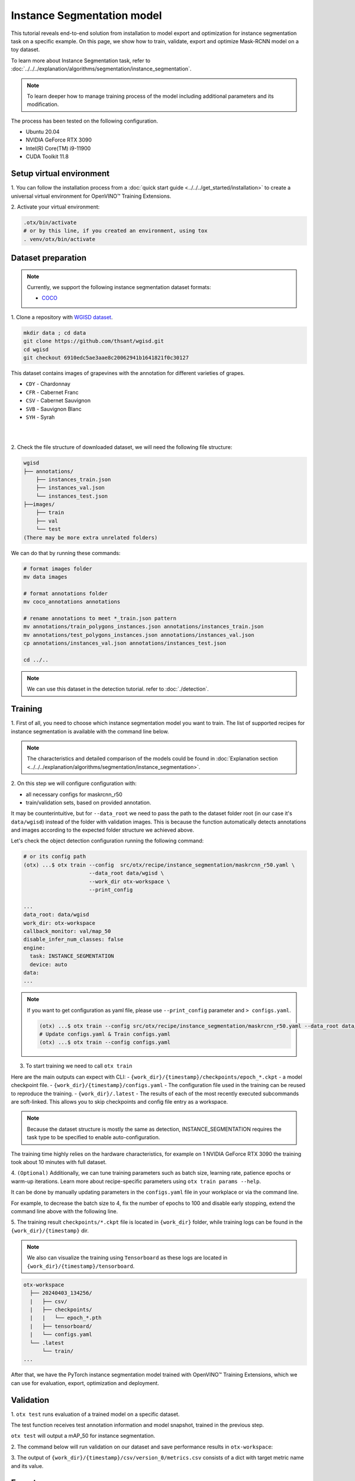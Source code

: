 Instance Segmentation model
================================

This tutorial reveals end-to-end solution from installation to model export and optimization for instance segmentation task on a specific example.
On this page, we show how to train, validate, export and optimize Mask-RCNN model on a toy dataset.

To learn more about Instance Segmentation task, refer to :doc:`../../../explanation/algorithms/segmentation/instance_segmentation`.


.. note::

  To learn deeper how to manage training process of the model including additional parameters and its modification.

The process has been tested on the following configuration.

- Ubuntu 20.04
- NVIDIA GeForce RTX 3090
- Intel(R) Core(TM) i9-11900
- CUDA Toolkit 11.8

*************************
Setup virtual environment
*************************

1. You can follow the installation process from a :doc:`quick start guide <../../../get_started/installation>`
to create a universal virtual environment for OpenVINO™ Training Extensions.

2. Activate your virtual
environment:

.. code-block:: shell

  .otx/bin/activate
  # or by this line, if you created an environment, using tox
  . venv/otx/bin/activate


***************************
Dataset preparation
***************************

..  note::

  Currently, we support the following instance segmentation dataset formats:

  - `COCO <https://cocodataset.org/#format-data>`_


1. Clone a repository with
`WGISD dataset <https://github.com/thsant/wgisd>`_.

.. code-block::

    mkdir data ; cd data
    git clone https://github.com/thsant/wgisd.git
    cd wgisd
    git checkout 6910edc5ae3aae8c20062941b1641821f0c30127


This dataset contains images of grapevines with the annotation for different varieties of grapes.

- ``CDY`` - Chardonnay
- ``CFR`` - Cabernet Franc
- ``CSV`` - Cabernet Sauvignon
- ``SVB`` - Sauvignon Blanc
- ``SYH`` - Syrah

|

.. image:: ../../../../../utils/images/wgisd_dataset_sample.jpg
  :width: 600
  :alt: this image uploaded from this `source <https://github.com/thsant/wgisd/blob/master/data/CDY_2015.jpg>`_

|

2. Check the file structure of downloaded dataset,
we will need the following file structure:

.. code-block:: shell

  wgisd
  ├── annotations/
      ├── instances_train.json
      ├── instances_val.json
      └── instances_test.json
  ├──images/
      ├── train
      ├── val
      └── test
  (There may be more extra unrelated folders)

We can do that by running these commands:

.. code-block:: shell

  # format images folder
  mv data images

  # format annotations folder
  mv coco_annotations annotations

  # rename annotations to meet *_train.json pattern
  mv annotations/train_polygons_instances.json annotations/instances_train.json
  mv annotations/test_polygons_instances.json annotations/instances_val.json
  cp annotations/instances_val.json annotations/instances_test.json

  cd ../..

..  note::
  We can use this dataset in the detection tutorial. refer to :doc:`./detection`.

*********
Training
*********

1. First of all, you need to choose which instance segmentation model you want to train.
The list of supported recipes for instance segmentation is available with the command line below.

.. note::

  The characteristics and detailed comparison of the models could be found in :doc:`Explanation section <../../../explanation/algorithms/segmentation/instance_segmentation>`.


.. tab-set::

    .. tab-item:: CLI

        .. code-block:: shell

          (otx) ...$ otx find --task INSTANCE_SEGMENTATION

          ┏━━━━━━━━━━━━━━━━━━━━━━━┳━━━━━━━━━━━━━━━━━━━━━━━━━━━━━━━┳━━━━━━━━━━━━━━━━━━━━━━━━━━━━━━━━━━━━━━━━━━━━━━━━━━━━━━━━━━━━━━━━━━━━━━━━━━━━━━━━━━━━┓
          ┃ Task                  ┃ Model Name                    ┃ Recipe Path                                                                        ┃
          ┡━━━━━━━━━━━━━━━━━━━━━━━╇━━━━━━━━━━━━━━━━━━━━━━━━━━━━━━━╇━━━━━━━━━━━━━━━━━━━━━━━━━━━━━━━━━━━━━━━━━━━━━━━━━━━━━━━━━━━━━━━━━━━━━━━━━━━━━━━━━━━━┩
          │ INSTANCE_SEGMENTATION │ openvino_model                │ src/otx/recipe/instance_segmentation/openvino_model.yaml                           │
          │ INSTANCE_SEGMENTATION │ maskrcnn_r50                  │ src/otx/recipe/instance_segmentation/maskrcnn_r50.yaml                             │
          │ INSTANCE_SEGMENTATION │ maskrcnn_r50_tile             │ src/otx/recipe/instance_segmentation/maskrcnn_r50_tile.yaml                        │
          │ INSTANCE_SEGMENTATION │ maskrcnn_swint                │ src/otx/recipe/instance_segmentation/maskrcnn_swint.yaml                           │
          │ INSTANCE_SEGMENTATION │ maskrcnn_efficientnetb2b      │ src/otx/recipe/instance_segmentation/maskrcnn_efficientnetb2b.yaml                 │
          │ INSTANCE_SEGMENTATION │ rtmdet_inst_tiny              │ src/otx/recipe/instance_segmentation/rtmdet_inst_tiny.yaml                         │
          │ INSTANCE_SEGMENTATION │ maskrcnn_efficientnetb2b_tile │ src/otx/recipe/instance_segmentation/maskrcnn_efficientnetb2b_tile.yaml            │
          │ INSTANCE_SEGMENTATION │ maskrcnn_swint_tile           │ src/otx/recipe/instance_segmentation/maskrcnn_swint_tile.yaml                      │
          └───────────────────────┴───────────────────────────────┴────────────────────────────────────────────────────────────────────────────────────┘

    .. tab-item:: API

        .. code-block:: python

          from otx.engine.utils.api import list_models

          model_lists = list_models(task="INSTANCE_SEGMENTATION")
          print(model_lists)
          '''
          [
            'maskrcnn_swint',
            'maskrcnn_r50',
            'maskrcnn_r50_tile',
            'rtmdet_inst_tiny',
            'maskrcnn_swint_tile',
            'maskrcnn_efficientnetb2b_tile',
            'openvino_model',
            'maskrcnn_efficientnetb2b',
          ]
          '''

2. On this step we will configure configuration
with:

- all necessary configs for maskrcnn_r50
- train/validation sets, based on provided annotation.

It may be counterintuitive, but for ``--data_root`` we need to pass the path to the dataset folder root (in our case it's ``data/wgisd``) instead of the folder with validation images.
This is because the function automatically detects annotations and images according to the expected folder structure we achieved above.

Let's check the object detection configuration running the following command:

.. code-block:: shell

  # or its config path
  (otx) ...$ otx train --config  src/otx/recipe/instance_segmentation/maskrcnn_r50.yaml \
                       --data_root data/wgisd \
                       --work_dir otx-workspace \
                       --print_config

  ...
  data_root: data/wgisd
  work_dir: otx-workspace
  callback_monitor: val/map_50
  disable_infer_num_classes: false
  engine:
    task: INSTANCE_SEGMENTATION
    device: auto
  data:
  ...

.. note::

  If you want to get configuration as yaml file, please use ``--print_config`` parameter and ``> configs.yaml``.

  .. code-block:: shell

    (otx) ...$ otx train --config src/otx/recipe/instance_segmentation/maskrcnn_r50.yaml --data_root data/wgisd --print_config > configs.yaml
    # Update configs.yaml & Train configs.yaml
    (otx) ...$ otx train --config configs.yaml

3. To start training we need to call ``otx train``

Here are the main outputs can expect with CLI:
- ``{work_dir}/{timestamp}/checkpoints/epoch_*.ckpt`` - a model checkpoint file.
- ``{work_dir}/{timestamp}/configs.yaml`` - The configuration file used in the training can be reused to reproduce the training.
- ``{work_dir}/.latest`` - The results of each of the most recently executed subcommands are soft-linked. This allows you to skip checkpoints and config file entry as a workspace.

.. tab-set::

    .. tab-item:: CLI (auto-config)

        .. code-block:: shell

            (otx) ...$ otx train --data_root data/wgisd --task INSTANCE_SEGMENTATION

    .. tab-item:: CLI (with config)

        .. code-block:: shell

            (otx) ...$ otx train --config src/otx/recipe/instance_segmentation/maskrcnn_r50.yaml --data_root data/wgisd

    .. tab-item:: API (from_config)

        .. code-block:: python

            from otx.engine import Engine

            data_root = "data/wgisd"
            recipe = "src/otx/recipe/instance_segmentation/maskrcnn_r50.yaml"

            engine = Engine.from_config(
                      config_path=recipe,
                      data_root=data_root,
                      work_dir="otx-workspace",
                    )

            engine.train(...)

    .. tab-item:: API

        .. code-block:: python

            from otx.engine import Engine

            data_root = "data/wgisd"

            engine = Engine(
                      model="maskrcnn_r50",
                      task="INSTANCE_SEGMENTATION",
                      data_root=data_root,
                      work_dir="otx-workspace",
                    )

            engine.train(...)

.. note::

  Because the dataset structure is mostly the same as detection, INSTANCE_SEGMENTATION requires the task type to be specified to enable auto-configuration.

The training time highly relies on the hardware characteristics, for example on 1 NVIDIA GeForce RTX 3090 the training took about 10 minutes with full dataset.

4. ``(Optional)`` Additionally, we can tune training parameters such as batch size, learning rate, patience epochs or warm-up iterations.
Learn more about recipe-specific parameters using ``otx train params --help``.

It can be done by manually updating parameters in the ``configs.yaml`` file in your workplace or via the command line.

For example, to decrease the batch size to 4, fix the number of epochs to 100 and disable early stopping, extend the command line above with the following line.

.. tab-set::

    .. tab-item:: CLI

        .. code-block:: shell

            (otx) ...$ otx train ... --data.config.train_subset.batch_size 4 \
                                     --max_epochs 100

    .. tab-item:: API

        .. code-block:: python

            from otx.core.config.data import DataModuleConfig, SubsetConfig
            from otx.core.data.module import OTXDataModule
            from otx.engine import Engine

            data_config = DataModuleConfig(..., train_subset=SubsetConfig(..., batch_size=4))
            datamodule = OTXDataModule(..., config=data_config)

            engine = Engine(..., datamodule=datamodule)

            engine.train(max_epochs=100)


5. The training result ``checkpoints/*.ckpt`` file is located in ``{work_dir}`` folder,
while training logs can be found in the ``{work_dir}/{timestamp}`` dir.

.. note::
  We also can visualize the training using ``Tensorboard`` as these logs are located in ``{work_dir}/{timestamp}/tensorboard``.

.. code-block::

  otx-workspace
    ├── 20240403_134256/
    |   ├── csv/
    |   ├── checkpoints/
    |   |   └── epoch_*.pth
    |   ├── tensorboard/
    |   └── configs.yaml
    └── .latest
        └── train/
  ...

After that, we have the PyTorch instance segmentation model trained with OpenVINO™ Training Extensions, which we can use for evaluation, export, optimization and deployment.

***********
Validation
***********

1. ``otx test`` runs evaluation of a trained
model on a specific dataset.

The test function receives test annotation information and model snapshot, trained in the previous step.

``otx test`` will output a mAP_50 for instance segmentation.

2. The command below will run validation on our dataset
and save performance results in ``otx-workspace``:

.. tab-set::

    .. tab-item:: CLI (with work_dir)

        .. code-block:: shell

            (otx) ...$ otx test --work_dir otx-workspace
            ┏━━━━━━━━━━━━━━━━━━━━━━━━━━━┳━━━━━━━━━━━━━━━━━━━━━━━━━━━┓
            ┃        Test metric        ┃       DataLoader 0        ┃
            ┡━━━━━━━━━━━━━━━━━━━━━━━━━━━╇━━━━━━━━━━━━━━━━━━━━━━━━━━━┩
            │      test/data_time       │   0.0007903117220848799   │
            │      test/iter_time       │   0.062202490866184235    │
            │         test/map          │    0.33679962158203125    │
            │        test/map_50        │    0.5482384562492371     │
            │        test/map_75        │    0.37118086218833923    │
            └───────────────────────────┴───────────────────────────┘

    .. tab-item:: CLI (with config)

        .. code-block:: shell

            (otx) ...$ otx test --config  src/otx/recipe/instance_segmentation/maskrcnn_r50.yaml \
                                --data_root data/wgisd \
                                --checkpoint otx-workspace/20240312_051135/checkpoints/epoch_059.ckpt
            ┏━━━━━━━━━━━━━━━━━━━━━━━━━━━┳━━━━━━━━━━━━━━━━━━━━━━━━━━━┓
            ┃        Test metric        ┃       DataLoader 0        ┃
            ┡━━━━━━━━━━━━━━━━━━━━━━━━━━━╇━━━━━━━━━━━━━━━━━━━━━━━━━━━┩
            │      test/data_time       │   0.0007903117220848799   │
            │      test/iter_time       │   0.062202490866184235    │
            │         test/map          │    0.33679962158203125    │
            │        test/map_50        │    0.5482384562492371     │
            │        test/map_75        │    0.37118086218833923    │
            └───────────────────────────┴───────────────────────────┘

    .. tab-item:: API

        .. code-block:: python

            engine.test()


3. The output of ``{work_dir}/{timestamp}/csv/version_0/metrics.csv`` consists of
a dict with target metric name and its value.


*********
Export
*********

1. ``otx export`` exports a trained Pytorch `.pth` model to the
OpenVINO™ Intermediate Representation (IR) format.

It allows running the model on the Intel hardware much more efficient, especially on the CPU. Also, the resulting IR model is required to run PTQ optimization. IR model consists of 2 files: ``exported_model.xml`` for weights and ``exported_model.bin`` for architecture.

2. We can run the below command line to export the trained model
and save the exported model to the ``{work_dir}/{timestamp}/`` folder.

.. tab-set::

    .. tab-item:: CLI (with work_dir)

        .. code-block:: shell

            (otx) ...$ otx export --work_dir otx-workspace
            ...
            Elapsed time: 0:00:06.588245

    .. tab-item:: CLI (with config)

        .. code-block:: shell

            (otx) ...$ otx export ... --checkpoint otx-workspace/20240312_051135/checkpoints/epoch_033.ckpt
            ...
            Elapsed time: 0:00:06.588245

    .. tab-item:: API

        .. code-block:: python

            engine.export()


*************
Optimization
*************

1. We can further optimize the model with ``otx optimize``.
It uses NNCF or PTQ depending on the model and transforms it to ``INT8`` format.

Please, refer to :doc:`optimization explanation <../../../explanation/additional_features/models_optimization>` section to get the intuition of what we use under the hood for optimization purposes.

2.  Command example for optimizing
OpenVINO™ model (.xml) with OpenVINO™ PTQ.

.. tab-set::

    .. tab-item:: CLI

        .. code-block:: shell

            (otx) ...$ otx optimize  --work_dir otx-workspace \
                                     --checkpoint otx-workspace/20240312_052847/exported_model.xml

            ...
            Statistics collection ━━━━━━━━━━━━━━━━━━━━━━━━━━━━━━━━━━━━━━━━━━━━━━━━━━━━━━━━━━━━━━━━━━━━━━━━━━━━━━━━━━━━━━━━━━━━━━━━━━━━━━━━━━━━━━━━━━━━━━━━━━━━━━━━━━━━━━━━━━ 100% 30/30 • 0:00:14 • 0:00:00
            Applying Fast Bias correction ━━━━━━━━━━━━━━━━━━━━━━━━━━━━━━━━━━━━━━━━━━━━━━━━━━━━━━━━━━━━━━━━━━━━━━━━━━━━━━━━━━━━━━━━━━━━━━━━━━━━━━━━━━━━━━━━━━━━━━━━━━━━━━━━━━ 100% 58/58 • 0:00:02 • 0:00:00
            Elapsed time: 0:00:24.958733

    .. tab-item:: API

        .. code-block:: python

            ckpt_path = "otx-workspace/20240312_052847/exported_model.xml"
            engine.optimize(checkpoint=ckpt_path)

Please note, that PTQ will take some time (generally less than NNCF optimization) without logging to optimize the model.

.. note:::

    You can also pass `export_demo_package=True` parameter to obtain `exportable_code.zip` archive with packed optimized model and demo package. Please refer to :doc:`export tutorial <../export>`.

3. Finally, we can also evaluate the optimized model by passing
it to the ``otx test`` function.

.. tab-set::

    .. tab-item:: CLI

        .. code-block:: shell

            (otx) ...$ otx test --work_dir otx-workspace \
                                --checkpoint otx-workspace/20240312_055042/optimized_model.xml \
                                --engine.device cpu

            ...
            ┏━━━━━━━━━━━━━━━━━━━━━━━━━━━┳━━━━━━━━━━━━━━━━━━━━━━━━━━━┓
            ┃        Test metric        ┃       DataLoader 0        ┃
            ┡━━━━━━━━━━━━━━━━━━━━━━━━━━━╇━━━━━━━━━━━━━━━━━━━━━━━━━━━┩
            │       test/map_50         │    0.5482384562492371     │
            └───────────────────────────┴───────────────────────────┘
            Elapsed time: 0:00:10.260521

    .. tab-item:: API

        .. code-block:: python

            ckpt_path = "otx-workspace/20240312_055042/optimized_model.xml"
            engine.test(checkpoint=ckpt_path)

3. Now we have fully trained, optimized and exported an
efficient model representation ready-to-use instance segmentation model.
